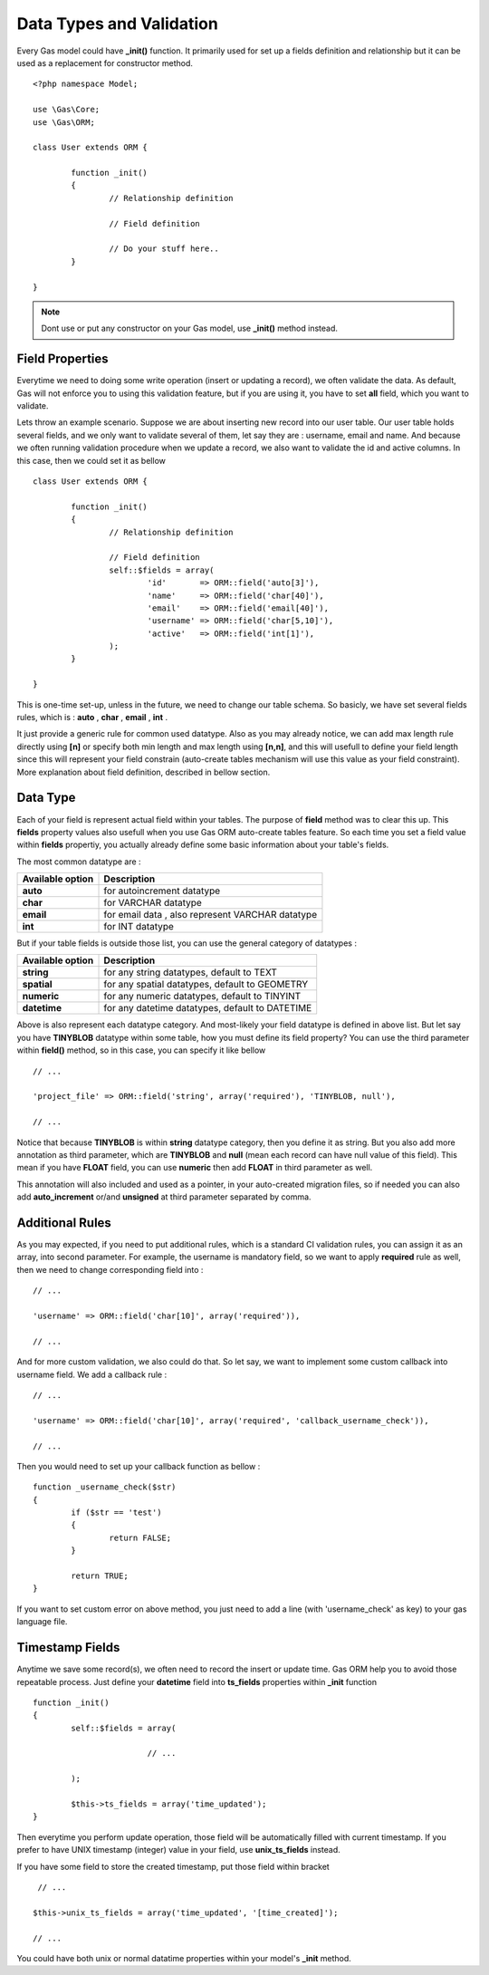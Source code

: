 .. Gas ORM documentation [validation]

Data Types and Validation
=========================

Every Gas model could have **_init()** function. It primarily used for set up a fields definition and relationship but it can be used as a replacement for constructor method. ::

 	<?php namespace Model;

	use \Gas\Core;
	use \Gas\ORM;

	class User extends ORM {

		function _init() 
		{
			// Relationship definition

			// Field definition

			// Do your stuff here..
		}

	}

.. note:: Dont use or put any constructor on your Gas model, use **_init()** method instead.

Field Properties
++++++++++++++++

Everytime we need to doing some write operation (insert or updating a record), we often validate the data. As default, Gas will not enforce you to using this validation feature, but if you are using it, you have to set **all** field, which you want to validate. 

Lets throw an example scenario. Suppose we are about inserting new record into our user table. Our user table holds several fields, and we only want to validate several of them, let say they are : username, email and name. And because we often running validation procedure when we update a record, we also want to validate the id and active columns. In this case, then we could set it as bellow ::

 	class User extends ORM {

		function _init() 
		{
			// Relationship definition

			// Field definition
			self::$fields = array(
				'id'       => ORM::field('auto[3]'),
				'name'     => ORM::field('char[40]'),
				'email'    => ORM::field('email[40]'),
				'username' => ORM::field('char[5,10]'),
				'active'   => ORM::field('int[1]'),
			);
		}

	}

This is one-time set-up, unless in the future, we need to change our table schema. So basicly, we have set several fields rules, which is : **auto** , **char** , **email** , **int** .

It just provide a generic rule for common used datatype. Also as you may already notice, we can add max length rule directly using **[n]** or specify both min length and max length using **[n,n]**, and this will usefull to define your field length since this will represent your field constrain (auto-create tables mechanism will use this value as your field constraint). More explanation about field definition, described in bellow section.

Data Type
++++++++++

Each of your field is represent actual field within your tables. The purpose of **field** method was to clear this up. This **fields** property values also usefull when you use Gas ORM auto-create tables feature. So each time you set a field value within **fields** propertiy, you actually already define some basic information about your table's fields. 

The most common datatype are :

+---------------------+-------------------------------------------------------------------------------+
| Available option    | Description                                                                   |
+=====================+===============================================================================+
| **auto**            | for autoincrement datatype                                                    |
+---------------------+-------------------------------------------------------------------------------+
| **char**            | for VARCHAR datatype                                                          |
+---------------------+-------------------------------------------------------------------------------+
| **email**           | for email data , also represent VARCHAR datatype                              |
+---------------------+-------------------------------------------------------------------------------+
| **int**             | for INT datatype                                                              |
+---------------------+-------------------------------------------------------------------------------+

But if your table fields is outside those list, you can use the general category of datatypes :

+---------------------+-------------------------------------------------------------------------------+
| Available option    | Description                                                                   |
+=====================+===============================================================================+
| **string**          | for any string datatypes, default to TEXT                                     |
+---------------------+-------------------------------------------------------------------------------+
| **spatial**         | for any spatial datatypes, default to GEOMETRY                                |
+---------------------+-------------------------------------------------------------------------------+
| **numeric**         | for any numeric datatypes, default to TINYINT                                 |
+---------------------+-------------------------------------------------------------------------------+
| **datetime**        | for any datetime datatypes, default to DATETIME                               |
+---------------------+-------------------------------------------------------------------------------+

Above is also represent each datatype category. And most-likely your field datatype is defined in above list. But let say you have **TINYBLOB** datatype within some table, how you must define its field property? You can use the third parameter within **field()** method, so in this case, you can specify it like bellow ::

	// ...

	'project_file' => ORM::field('string', array('required'), 'TINYBLOB, null'),

	// ...

Notice that because **TINYBLOB** is within **string** datatype category, then you define it as string. But you also add more annotation as third parameter, which are **TINYBLOB** and **null** (mean each record can have null value of this field). This mean if you have **FLOAT** field, you can use **numeric** then add **FLOAT** in third parameter as well.

This annotation will also included and used as a pointer, in your auto-created migration files, so if needed you can also add **auto_increment** or/and **unsigned** at third parameter separated by comma. 

Additional Rules
++++++++++++++++

As you may expected, if you need to put additional rules, which is a standard CI validation rules, you can assign it as an array, into second parameter. For example, the username is mandatory field, so we want to apply **required** rule as well, then we need to change corresponding field into : ::

	// ...

	'username' => ORM::field('char[10]', array('required')),

	// ...

And for more custom validation, we also could do that. So let say, we want to implement some custom callback into username field. We add a callback rule : ::

	// ...

	'username' => ORM::field('char[10]', array('required', 'callback_username_check')),

	// ...

Then you would need to set up your callback function as bellow  : ::

	function _username_check($str)
	{
		if ($str == 'test')
		{
			return FALSE;
		}

		return TRUE;
	}

If you want to set custom error on above method, you just need to add a line (with 'username_check' as key) to your gas language file.

Timestamp Fields
++++++++++++++++

Anytime we save some record(s), we often need to record the insert or update time. Gas ORM help you to avoid those repeatable process. Just define your **datetime** field into **ts_fields** properties within **_init** function ::

	function _init()
	{
		self::$fields = array(

				// ...

		);

		$this->ts_fields = array('time_updated');
	}

Then everytime you perform update operation, those field will be automatically filled with current timestamp. If you prefer to have UNIX timestamp (integer) value in your field, use **unix_ts_fields** instead.

If you have some field to store the created timestamp, put those field within bracket ::

	 // ...

	$this->unix_ts_fields = array('time_updated', '[time_created]');

	// ...

You could have both unix or normal datatime properties within your model's **_init** method.

